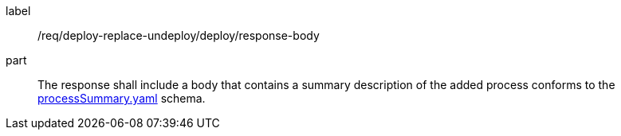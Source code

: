 [[req_deploy-replace-undeploy_deploy_response-body]]
[requirement]
====
[%metadata]
label:: /req/deploy-replace-undeploy/deploy/response-body
part:: The response shall include a body that contains a summary description of the added process conforms to the https://schemas.opengis.net/ogcapi/processes/part1/1.0/openapi/schemas/processSummary.yaml[processSummary.yaml] schema.
====
